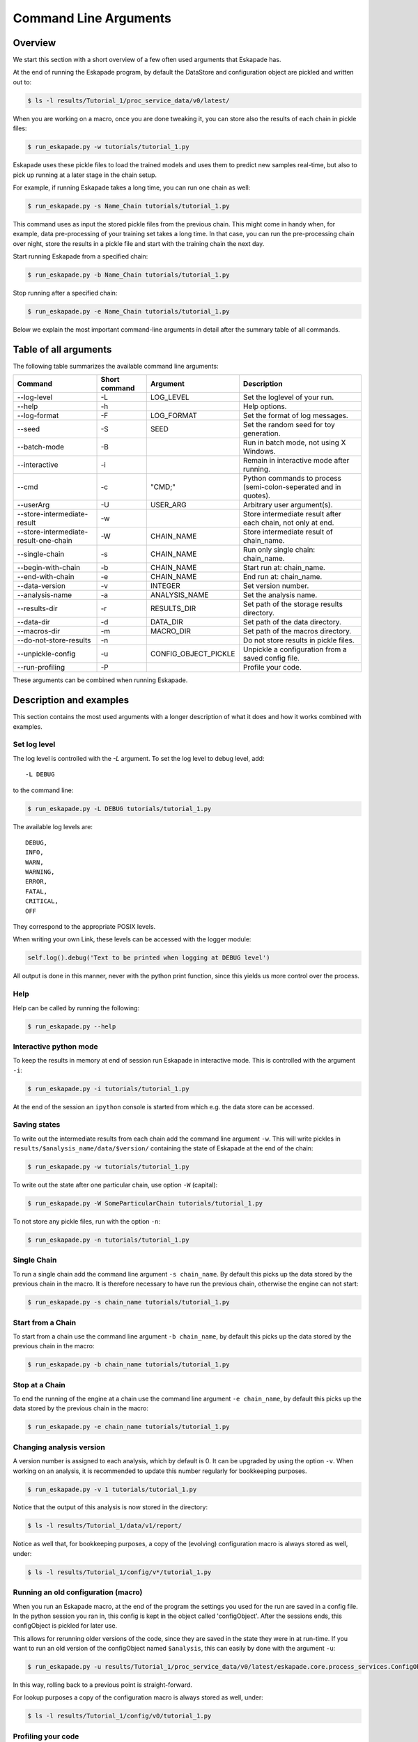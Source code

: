 ======================
Command Line Arguments
======================

Overview
--------

We start this section with a short overview of a few often used arguments that Eskapade has.

At the end of running the Eskapade program, by default the DataStore and configuration object are pickled and written
out to:

.. code-block:: bash

  $ ls -l results/Tutorial_1/proc_service_data/v0/latest/
  
When you are working on a macro, once you are done tweaking it, you can store also the results of each chain in pickle
files:

.. code-block:: bash

  $ run_eskapade.py -w tutorials/tutorial_1.py

Eskapade uses these pickle files to load the trained models and uses them to predict new samples real-time,
but also to pick up running at a later stage in the chain setup.

For example, if running Eskapade takes a long time, you can run one chain as well:

.. code-block:: bash

  $ run_eskapade.py -s Name_Chain tutorials/tutorial_1.py

This command uses as input the stored pickle files from the previous chain.
This might come in handy when, for example, data pre-processing of your training set takes a long time.
In that case, you can run the pre-processing chain over night, store the results in a pickle file and start with
the training chain the next day.

Start running Eskapade from a specified chain:

.. code-block:: bash

  $ run_eskapade.py -b Name_Chain tutorials/tutorial_1.py

Stop running after a specified chain:

.. code-block:: bash

  $ run_eskapade.py -e Name_Chain tutorials/tutorial_1.py

Below we explain the most important command-line arguments in detail after the summary table of all commands.

Table of all arguments
----------------------

The following table summarizes the available command line arguments:

+---------------------------------------+-----------------------+-----------------------+------------------------------------------------------------------+
| Command                               | Short command         | Argument              | Description                                                      |
+=======================================+=======================+=======================+==================================================================+
| --log-level                           | -L                    | LOG_LEVEL             | Set the loglevel of your run.                                    |
+---------------------------------------+-----------------------+-----------------------+------------------------------------------------------------------+
| --help                                | -h                    |                       | Help options.                                                    |
+---------------------------------------+-----------------------+-----------------------+------------------------------------------------------------------+
| --log-format                          | -F                    | LOG_FORMAT            | Set the format of log messages.                                  |
+---------------------------------------+-----------------------+-----------------------+------------------------------------------------------------------+
| --seed                                | -S                    | SEED                  | Set the random seed for toy generation.                          |
+---------------------------------------+-----------------------+-----------------------+------------------------------------------------------------------+
| --batch-mode                          | -B                    |                       | Run in batch mode, not using X Windows.                          |
+---------------------------------------+-----------------------+-----------------------+------------------------------------------------------------------+
| --interactive                         | -i                    |                       | Remain in interactive mode after running.                        |
+---------------------------------------+-----------------------+-----------------------+------------------------------------------------------------------+
| --cmd                                 | -c                    | "CMD;"                | Python commands to process (semi-colon-seperated and in quotes). |
+---------------------------------------+-----------------------+-----------------------+------------------------------------------------------------------+
| --userArg                             | -U                    | USER_ARG              | Arbitrary user argument(s).                                      |
+---------------------------------------+-----------------------+-----------------------+------------------------------------------------------------------+
| --store-intermediate-result           | -w                    |                       | Store intermediate result after each chain, not only at end.     |
+---------------------------------------+-----------------------+-----------------------+------------------------------------------------------------------+
| --store-intermediate-result-one-chain | -W                    | CHAIN_NAME            | Store intermediate result of chain_name.                         |
+---------------------------------------+-----------------------+-----------------------+------------------------------------------------------------------+
| --single-chain                        | -s                    | CHAIN_NAME            | Run only single chain: chain_name.                               |
+---------------------------------------+-----------------------+-----------------------+------------------------------------------------------------------+
| --begin-with-chain                    | -b                    | CHAIN_NAME            | Start run at: chain_name.                                        |
+---------------------------------------+-----------------------+-----------------------+------------------------------------------------------------------+
| --end-with-chain                      | -e                    | CHAIN_NAME            | End run at: chain_name.                                          |
+---------------------------------------+-----------------------+-----------------------+------------------------------------------------------------------+
| --data-version                        | -v                    | INTEGER               | Set version number.                                              |
+---------------------------------------+-----------------------+-----------------------+------------------------------------------------------------------+
| --analysis-name                       | -a                    | ANALYSIS_NAME         | Set the analysis name.                                           |
+---------------------------------------+-----------------------+-----------------------+------------------------------------------------------------------+
| --results-dir                         | -r                    | RESULTS_DIR           | Set path of the storage results directory.                       |
+---------------------------------------+-----------------------+-----------------------+------------------------------------------------------------------+
| --data-dir                            | -d                    | DATA_DIR              | Set path of the data directory.                                  |
+---------------------------------------+-----------------------+-----------------------+------------------------------------------------------------------+
| --macros-dir                          | -m                    | MACRO_DIR             | Set path of the macros directory.                                |
+---------------------------------------+-----------------------+-----------------------+------------------------------------------------------------------+
| --do-not-store-results                | -n                    |                       | Do not store results in pickle files.                            |
+---------------------------------------+-----------------------+-----------------------+------------------------------------------------------------------+
| --unpickle-config                     | -u                    | CONFIG_OBJECT_PICKLE  | Unpickle a configuration from a saved config file.               |
+---------------------------------------+-----------------------+-----------------------+------------------------------------------------------------------+
| --run-profiling                       | -P                    |                       | Profile your code.                                               |
+---------------------------------------+-----------------------+-----------------------+------------------------------------------------------------------+

These arguments can be combined when running Eskapade.

Description and examples
------------------------

This section contains the most used arguments with a longer description of what it does and how it works combined with
examples.

Set log level
~~~~~~~~~~~~~

The log level is controlled with the `-L` argument. To set the log level to debug level, add::

  -L DEBUG

to the command line:

.. code-block:: bash

  $ run_eskapade.py -L DEBUG tutorials/tutorial_1.py

The available log levels are::

  DEBUG,
  INFO,
  WARN,
  WARNING,
  ERROR,
  FATAL,
  CRITICAL,
  OFF

They correspond to the appropriate POSIX levels.

When writing your own Link, these levels can be accessed with the logger module:

.. code-block:: python

  self.log().debug('Text to be printed when logging at DEBUG level')

All output is done in this manner, never with the python print function, since this yields us more control over the
process.

Help
~~~~

Help can be called by running the following:

.. code-block:: bash

  $ run_eskapade.py --help

Interactive python mode
~~~~~~~~~~~~~~~~~~~~~~~

To keep the results in memory at end of session run Eskapade in interactive mode. This is controlled with
the argument ``-i``:

.. code-block:: bash

  $ run_eskapade.py -i tutorials/tutorial_1.py

At the end of the session an ``ipython`` console is started from which e.g. the data store can be accessed.
  
Saving states
~~~~~~~~~~~~~

To write out the intermediate results from each chain add the command line argument ``-w``. This will write pickles in
``results/$analysis_name/data/$version/`` containing the state of Eskapade at the end of the chain:

.. code-block:: bash

  $ run_eskapade.py -w tutorials/tutorial_1.py

To write out the state after one particular chain, use option ``-W`` (capital):
  
.. code-block:: bash

  $ run_eskapade.py -W SomeParticularChain tutorials/tutorial_1.py

To not store any pickle files, run with the option ``-n``:

.. code-block:: bash

  $ run_eskapade.py -n tutorials/tutorial_1.py
  
Single Chain
~~~~~~~~~~~~

To run a single chain add the command line argument ``-s chain_name``. By default this picks up the data stored by
the previous chain in the macro. It is therefore necessary to have run the previous chain, otherwise the engine can
not start:

.. code-block:: bash

  $ run_eskapade.py -s chain_name tutorials/tutorial_1.py

Start from a Chain
~~~~~~~~~~~~~~~~~~

To start from a chain use the command line argument ``-b chain_name``, by default this picks up the data stored by
the previous chain in the macro:

.. code-block:: bash

  $ run_eskapade.py -b chain_name tutorials/tutorial_1.py

Stop at a Chain
~~~~~~~~~~~~~~~

To end the running of the engine at a chain use the command line argument ``-e chain_name``, by default this picks
up the data stored by the previous chain in the macro:

.. code-block:: bash

  $ run_eskapade.py -e chain_name tutorials/tutorial_1.py


Changing analysis version
~~~~~~~~~~~~~~~~~~~~~~~~~

A version number is assigned to each analysis, which by default is 0. It can be upgraded by using the option ``-v``.  
When working on an analysis, it is recommended to update this number regularly for bookkeeping purposes.

.. code-block:: bash

  $ run_eskapade.py -v 1 tutorials/tutorial_1.py

Notice that the output of this analysis is now stored in the directory:

.. code-block:: bash

  $ ls -l results/Tutorial_1/data/v1/report/

Notice as well that, for bookkeeping purposes, a copy of the (evolving) configuration macro is always stored as well,
under:

.. code-block:: bash

  $ ls -l results/Tutorial_1/config/v*/tutorial_1.py


Running an old configuration (macro)
~~~~~~~~~~~~~~~~~~~~~~~~~~~~~~~~~~~~

When you run an Eskapade macro, at the end of the program the settings you used for the run are saved in a config file.
In the python session you ran in, this config is kept in the object called 'configObject'.
After the sessions ends, this configObject is pickled for later use.

This allows for rerunning older versions of the code, since they are saved in the state they were in at run-time.
If you want to run an old version of the configObject named ``$analysis``, this can easily by done with the
argument ``-u``:

.. code-block:: bash

  $ run_eskapade.py -u results/Tutorial_1/proc_service_data/v0/latest/eskapade.core.process_services.ConfigObject.pkl

In this way, rolling back to a previous point is straight-forward.

For lookup purposes a copy of the configuration macro is always stored as well, under:

.. code-block:: bash

  $ ls -l results/Tutorial_1/config/v0/tutorial_1.py


Profiling your code
~~~~~~~~~~~~~~~~~~~

Your can profile the speed of your analysis functions by running the option ``-P``:

.. code-block:: bash

  $ run_eskapade.py -P tutorials/tutorial_1.py

After running this prints out a long list of all functions called, including the time it took to run each of of them.


Combining arguments
~~~~~~~~~~~~~~~~~~~

Of course you can add multiple arguments to the command line, the result would be for example an interactive session in
debug mode that writes out intermediate results from each chain:

.. code-block:: bash

  $ run_eskapade.py -i -w -L DEBUG tutorials/tutorial_1.py